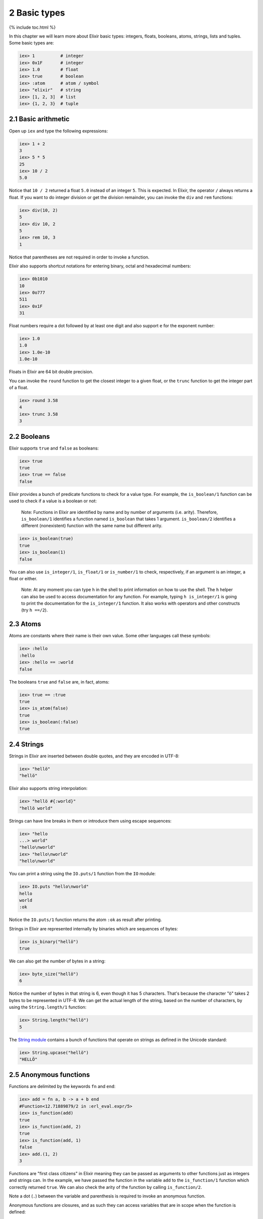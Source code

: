 2 Basic types
==========================================================

{% include toc.html %}

In this chapter we will learn more about Elixir basic types: integers,
floats, booleans, atoms, strings, lists and tuples. Some basic types
are:

.. code:: iex

    iex> 1          # integer
    iex> 0x1F       # integer
    iex> 1.0        # float
    iex> true       # boolean
    iex> :atom      # atom / symbol
    iex> "elixir"   # string
    iex> [1, 2, 3]  # list
    iex> {1, 2, 3}  # tuple

2.1 Basic arithmetic
--------------------

Open up ``iex`` and type the following expressions:

.. code:: iex

    iex> 1 + 2
    3
    iex> 5 * 5
    25
    iex> 10 / 2
    5.0

Notice that ``10 / 2`` returned a float ``5.0`` instead of an integer
``5``. This is expected. In Elixir, the operator ``/`` always returns a
float. If you want to do integer division or get the division remainder,
you can invoke the ``div`` and ``rem`` functions:

.. code:: iex

    iex> div(10, 2)
    5
    iex> div 10, 2
    5
    iex> rem 10, 3
    1

Notice that parentheses are not required in order to invoke a function.

Elixir also supports shortcut notations for entering binary, octal and
hexadecimal numbers:

.. code:: iex

    iex> 0b1010
    10
    iex> 0o777
    511
    iex> 0x1F
    31

Float numbers require a dot followed by at least one digit and also
support ``e`` for the exponent number:

.. code:: iex

    iex> 1.0
    1.0
    iex> 1.0e-10
    1.0e-10

Floats in Elixir are 64 bit double precision.

You can invoke the ``round`` function to get the closest integer to a
given float, or the ``trunc`` function to get the integer part of a
float.

.. code:: iex

    iex> round 3.58
    4
    iex> trunc 3.58
    3

2.2 Booleans
------------

Elixir supports ``true`` and ``false`` as booleans:

.. code:: iex

    iex> true
    true
    iex> true == false
    false

Elixir provides a bunch of predicate functions to check for a value
type. For example, the ``is_boolean/1`` function can be used to check if
a value is a boolean or not:

    Note: Functions in Elixir are identified by name and by number of
    arguments (i.e. arity). Therefore, ``is_boolean/1`` identifies a
    function named ``is_boolean`` that takes 1 argument.
    ``is_boolean/2`` identifies a different (nonexistent) function with
    the same name but different arity.

.. code:: iex

    iex> is_boolean(true)
    true
    iex> is_boolean(1)
    false

You can also use ``is_integer/1``, ``is_float/1`` or ``is_number/1`` to
check, respectively, if an argument is an integer, a float or either.

    Note: At any moment you can type ``h`` in the shell to print
    information on how to use the shell. The ``h`` helper can also be
    used to access documentation for any function. For example, typing
    ``h is_integer/1`` is going to print the documentation for the
    ``is_integer/1`` function. It also works with operators and other
    constructs (try ``h ==/2``).

2.3 Atoms
---------

Atoms are constants where their name is their own value. Some other
languages call these symbols:

.. code:: iex

    iex> :hello
    :hello
    iex> :hello == :world
    false

The booleans ``true`` and ``false`` are, in fact, atoms:

.. code:: iex

    iex> true == :true
    true
    iex> is_atom(false)
    true
    iex> is_boolean(:false)
    true

2.4 Strings
-----------

Strings in Elixir are inserted between double quotes, and they are
encoded in UTF-8:

.. code:: iex

    iex> "hellö"
    "hellö"

Elixir also supports string interpolation:

.. code:: iex

    iex> "hellö #{:world}"
    "hellö world"

Strings can have line breaks in them or introduce them using escape
sequences:

.. code:: iex

    iex> "hello
    ...> world"
    "hello\nworld"
    iex> "hello\nworld"
    "hello\nworld"

You can print a string using the ``IO.puts/1`` function from the ``IO``
module:

.. code:: iex

    iex> IO.puts "hello\nworld"
    hello
    world
    :ok

Notice the ``IO.puts/1`` function returns the atom ``:ok`` as result
after printing.

Strings in Elixir are represented internally by binaries which are
sequences of bytes:

.. code:: iex

    iex> is_binary("hellö")
    true

We can also get the number of bytes in a string:

.. code:: iex

    iex> byte_size("hellö")
    6

Notice the number of bytes in that string is 6, even though it has 5
characters. That's because the character "ö" takes 2 bytes to be
represented in UTF-8. We can get the actual length of the string, based
on the number of characters, by using the ``String.length/1`` function:

.. code:: iex

    iex> String.length("hellö")
    5

The `String module </docs/stable/elixir/String.html>`__ contains a bunch
of functions that operate on strings as defined in the Unicode standard:

.. code:: iex

    iex> String.upcase("hellö")
    "HELLÖ"

2.5 Anonymous functions
-----------------------

Functions are delimited by the keywords ``fn`` and ``end``:

.. code:: iex

    iex> add = fn a, b -> a + b end
    #Function<12.71889879/2 in :erl_eval.expr/5>
    iex> is_function(add)
    true
    iex> is_function(add, 2)
    true
    iex> is_function(add, 1)
    false
    iex> add.(1, 2)
    3

Functions are "first class citizens" in Elixir meaning they can be
passed as arguments to other functions just as integers and strings can.
In the example, we have passed the function in the variable ``add`` to
the ``is_function/1`` function which correctly returned ``true``. We can
also check the arity of the function by calling ``is_function/2``.

Note a dot (``.``) between the variable and parenthesis is required to
invoke an anonymous function.

Anonymous functions are closures, and as such they can access variables
that are in scope when the function is defined:

.. code:: iex

    iex> add_two = fn a -> add.(a, 2) end
    #Function<6.71889879/1 in :erl_eval.expr/5>
    iex> add_two.(2)
    4

Keep in mind that a variable assigned inside a function does not affect
its surrounding environment:

.. code:: iex

    iex> x = 42
    42
    iex> (fn -> x = 0 end).()
    0
    iex> x
    42

2.6 (Linked) Lists
------------------

Elixir uses square brackets to specify a list of values. Values can be
of any type:

.. code:: iex

    iex> [1, 2, true, 3]
    [1, 2, true, 3]
    iex> length [1, 2, 3]
    3

Two lists can be concatenated and subtracted using the ``++/2`` and
``--/2`` operators:

.. code:: iex

    iex> [1, 2, 3] ++ [4, 5, 6]
    [1, 2, 3, 4, 5, 6]
    iex> [1, true, 2, false, 3, true] -- [true, false]
    [1, 2, 3, true]

Throughout the tutorial, we will talk a lot about the head and tail of a
list. The head is the first element of a list and the tail is the
remainder of a list. They can be retrieved with the functions ``hd/1``
and ``tl/1``. Let's assign a list to a variable and retrieve its head
and tail:

.. code:: iex

    iex> list = [1,2,3]
    iex> hd(list)
    1
    iex> tl(list)
    [2, 3]

Getting the head or the tail of an empty list is an error:

.. code:: iex

    iex> hd []
    ** (ArgumentError) argument error

Sometimes you will create a list and it will return a value in
single-quotes. For example:

.. code:: iex

    iex> [11, 12, 13]
    '\v\f\r'
    iex> [104, 101, 108, 108, 111]
    'hello'

When Elixir sees a list of printable ASCII numbers, Elixir will print
that as a char list (literally a list of characters). Char lists are
quite common when interfacing with existing Erlang code.

Keep in mind single-quoted and double-quoted representations are not
equivalent in Elixir as they are represented by different types:

.. code:: iex

    iex> 'hello' == "hello"
    false

Single-quotes are char lists, double-quotes are strings. We will talk
more about them in the "Binaries, strings and char lists" chapter.

2.7 Tuples
----------

Elixir uses curly brackets to define tuples. Like lists, tuples can hold
any value:

.. code:: iex

    iex> {:ok, "hello"}
    {:ok, "hello"}
    iex> tuple_size {:ok, "hello"}
    2

Tuples store elements contiguously in memory. This means accessing a
tuple element per index or getting the tuple size is a fast operation
(indexes start from zero):

.. code:: iex

    iex> tuple = {:ok, "hello"}
    {:ok, "hello"}
    iex> elem(tuple, 1)
    "hello"
    iex> tuple_size(tuple)
    2

It is also possible to set an element at a particular index in a tuple
with ``put_elem/3``:

.. code:: iex

    iex> tuple = {:ok, "hello"}
    {:ok, "hello"}
    iex> put_elem(tuple, 1, "world")
    {:ok, "world"}
    iex> tuple
    {:ok, "hello"}

Notice that ``put_elem/3`` returned a new tuple. The original tuple
stored in the ``tuple`` variable was not modified because Elixir data
types are immutable. By being immutable, Elixir code is easier to reason
about as you never need to worry if a particular code is mutating your
data structure in place.

By being immutable, Elixir also helps eliminate common cases where
concurrent code has race conditions because two different entities are
trying to change a data structure at the same time.

2.8 Lists or tuples?
--------------------

What is the difference between lists and tuples?

Lists are stored in memory as linked lists, meaning that each element in
a list holds its value and points to the following element until the end
of the list is reached. We call each pair of value and pointer a **cons
cell**:

.. code:: iex

    iex> list = [1|[2|[3|[]]]]
    [1, 2, 3]

This means accessing the length of a list is a linear operation: we need
to traverse the whole list in order to figure out its size. Updating a
list is fast as long as we are prepending elements:

.. code:: iex

    iex> [0] ++ list
    [0, 1, 2, 3]
    iex> list ++ [4]
    [1, 2, 3, 4]

The first operation is fast because we are simply adding a new cons that
points to the remaining of ``list``. The second one is slow because we
need to rebuild the whole list and add a new element to the end.

Tuples, on the other hand, are stored contiguously in memory. This means
getting the tuple size or accessing an element by index is fast.
However, updating or adding elements to tuples is expensive because it
requires copying the whole tuple in memory.

Those performance characteristics dictate the usage of those data
structures. One very common use case for tuples is to use them to return
extra information from a function. For example, ``File.read/1`` is a
function that can be used to read file contents and it returns tuples:

.. code:: iex

    iex> File.read("path/to/existing/file")
    {:ok, "... contents ..."}
    iex> File.read("path/to/unknown/file")
    {:error, :enoent}

If the path given to ``File.read/1`` exists, it returns a tuple with the
atom ``:ok`` as the first element and the file contents as the second.
Otherwise, it returns a tuple with ``:error`` and the error description.

Most of the time, Elixir is going to guide you to do the right thing.
For example, there is a ``elem/2`` function to access a tuple item but
there is no built-in equivalent for lists:

.. code:: iex

    iex> tuple = {:ok, "hello"}
    {:ok, "hello"}
    iex> elem(tuple, 1)
    "hello"

When "counting" the number of elements in a data structure, Elixir also
abides by a simple rule: the function should be named ``size`` if the
operation is in constant time (i.e. the value is pre-calculated) or
``length`` if the operation requires explicit counting.

For example, we have used 4 counting functions so far: ``byte_size/1``
(for the number of bytes in a string), ``tuple_size/1`` (for the tuple
size), ``length/1`` (for the list length) and ``String.length/1`` (for
the number of characters in a string). That said, we use ``byte_size``
to get the number of bytes in a string, which is cheap, but retrieving
the number of unicode characters uses ``String.length``, since the whole
string needs to be iterated.

Elixir also provides ``Port``, ``Reference`` and ``PID`` as data types
(usually used in process communication), and we will take a quick look
at them when talking about processes. For now, let's take a look at some
of the basic operators that go with our basic types.
